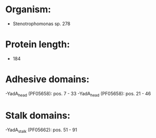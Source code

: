 * Organism:
- Stenotrophomonas sp. 278
* Protein length:
- 184
* Adhesive domains:
-YadA_head (PF05658): pos. 7 - 33
-YadA_head (PF05658): pos. 21 - 46
* Stalk domains:
-YadA_stalk (PF05662): pos. 51 - 91

